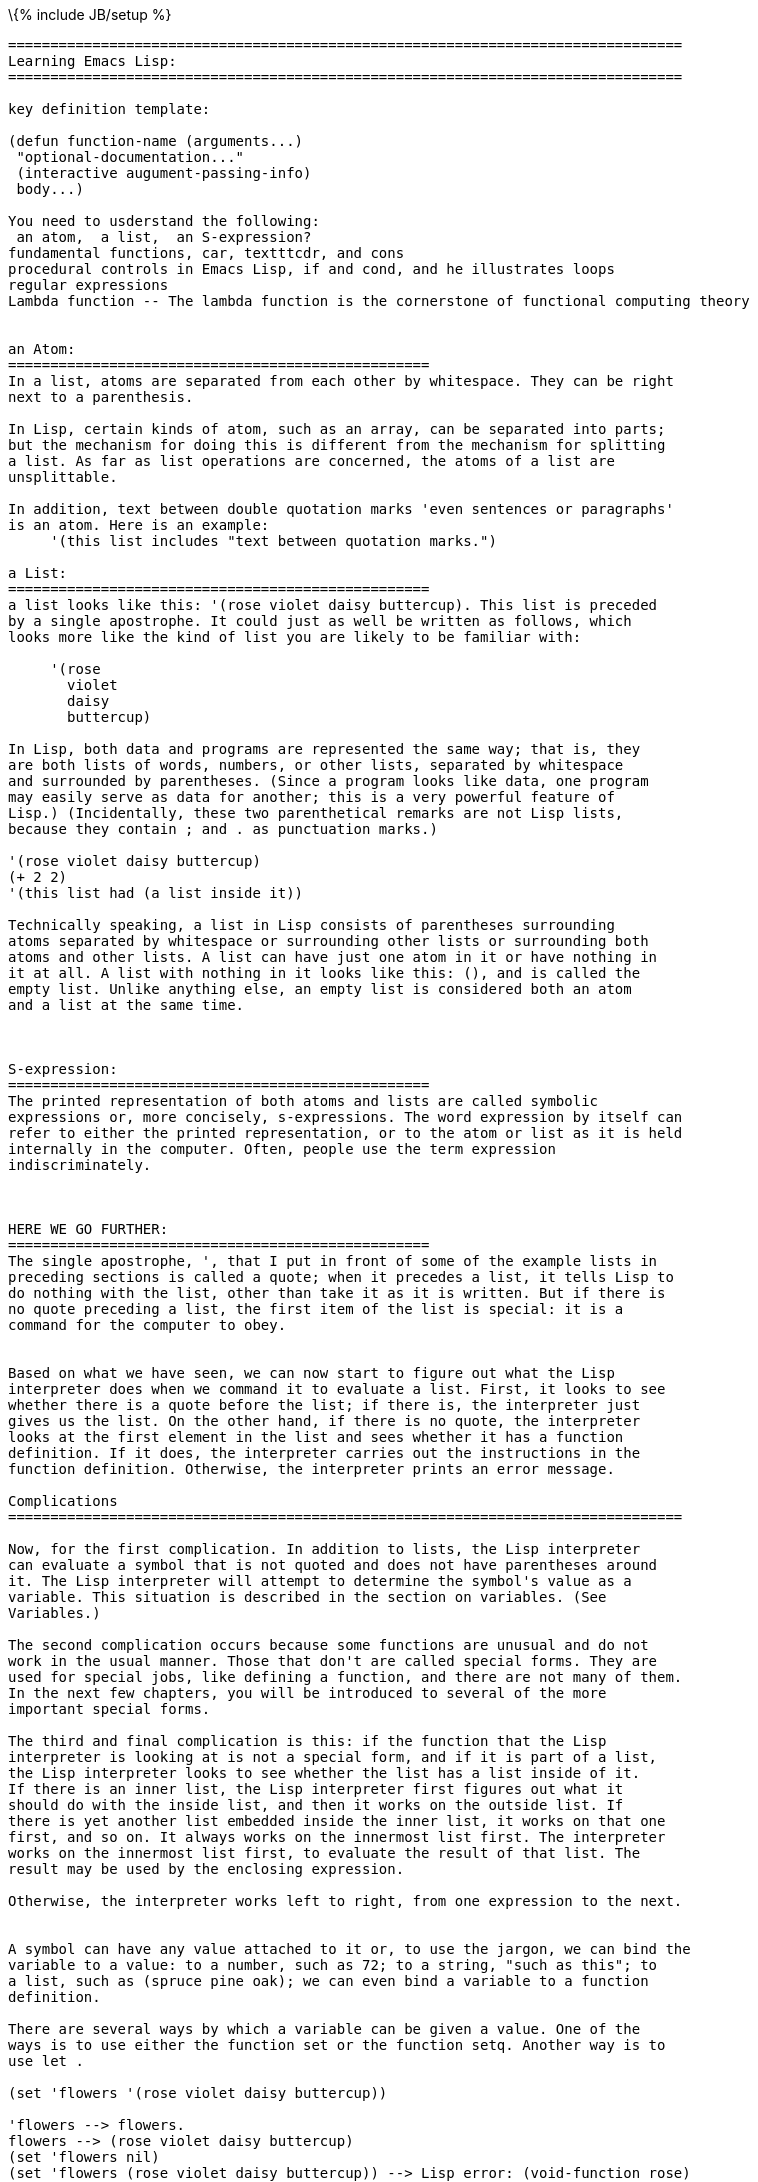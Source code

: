 \{% include JB/setup %}

------------------------------------------------------------------------------------------
================================================================================
Learning Emacs Lisp:
================================================================================

key definition template:

(defun function-name (arguments...)
 "optional-documentation..."
 (interactive augument-passing-info)
 body...)

You need to usderstand the following:
 an atom,  a list,  an S-expression?
fundamental functions, car, textttcdr, and cons
procedural controls in Emacs Lisp, if and cond, and he illustrates loops
regular expressions
Lambda function -- The lambda function is the cornerstone of functional computing theory


an Atom:
==================================================
In a list, atoms are separated from each other by whitespace. They can be right 
next to a parenthesis.

In Lisp, certain kinds of atom, such as an array, can be separated into parts; 
but the mechanism for doing this is different from the mechanism for splitting 
a list. As far as list operations are concerned, the atoms of a list are 
unsplittable.

In addition, text between double quotation marks 'even sentences or paragraphs' 
is an atom. Here is an example:
     '(this list includes "text between quotation marks.")

a List:
==================================================
a list looks like this: '(rose violet daisy buttercup). This list is preceded 
by a single apostrophe. It could just as well be written as follows, which 
looks more like the kind of list you are likely to be familiar with:

     '(rose
       violet
       daisy
       buttercup)

In Lisp, both data and programs are represented the same way; that is, they 
are both lists of words, numbers, or other lists, separated by whitespace 
and surrounded by parentheses. (Since a program looks like data, one program 
may easily serve as data for another; this is a very powerful feature of 
Lisp.) (Incidentally, these two parenthetical remarks are not Lisp lists, 
because they contain ; and . as punctuation marks.)

'(rose violet daisy buttercup)
(+ 2 2)
'(this list had (a list inside it))

Technically speaking, a list in Lisp consists of parentheses surrounding 
atoms separated by whitespace or surrounding other lists or surrounding both 
atoms and other lists. A list can have just one atom in it or have nothing in 
it at all. A list with nothing in it looks like this: (), and is called the 
empty list. Unlike anything else, an empty list is considered both an atom 
and a list at the same time.



S-expression:
==================================================
The printed representation of both atoms and lists are called symbolic 
expressions or, more concisely, s-expressions. The word expression by itself can
refer to either the printed representation, or to the atom or list as it is held
internally in the computer. Often, people use the term expression
indiscriminately.



HERE WE GO FURTHER:
==================================================
The single apostrophe, ', that I put in front of some of the example lists in
preceding sections is called a quote; when it precedes a list, it tells Lisp to 
do nothing with the list, other than take it as it is written. But if there is 
no quote preceding a list, the first item of the list is special: it is a 
command for the computer to obey.


Based on what we have seen, we can now start to figure out what the Lisp 
interpreter does when we command it to evaluate a list. First, it looks to see 
whether there is a quote before the list; if there is, the interpreter just 
gives us the list. On the other hand, if there is no quote, the interpreter 
looks at the first element in the list and sees whether it has a function 
definition. If it does, the interpreter carries out the instructions in the 
function definition. Otherwise, the interpreter prints an error message.

Complications
================================================================================

Now, for the first complication. In addition to lists, the Lisp interpreter
can evaluate a symbol that is not quoted and does not have parentheses around 
it. The Lisp interpreter will attempt to determine the symbol's value as a 
variable. This situation is described in the section on variables. (See 
Variables.)

The second complication occurs because some functions are unusual and do not 
work in the usual manner. Those that don't are called special forms. They are 
used for special jobs, like defining a function, and there are not many of them. 
In the next few chapters, you will be introduced to several of the more 
important special forms.

The third and final complication is this: if the function that the Lisp 
interpreter is looking at is not a special form, and if it is part of a list, 
the Lisp interpreter looks to see whether the list has a list inside of it. 
If there is an inner list, the Lisp interpreter first figures out what it 
should do with the inside list, and then it works on the outside list. If 
there is yet another list embedded inside the inner list, it works on that one 
first, and so on. It always works on the innermost list first. The interpreter 
works on the innermost list first, to evaluate the result of that list. The 
result may be used by the enclosing expression.

Otherwise, the interpreter works left to right, from one expression to the next.


A symbol can have any value attached to it or, to use the jargon, we can bind the
variable to a value: to a number, such as 72; to a string, "such as this"; to 
a list, such as (spruce pine oak); we can even bind a variable to a function 
definition.

There are several ways by which a variable can be given a value. One of the 
ways is to use either the function set or the function setq. Another way is to 
use let .

(set 'flowers '(rose violet daisy buttercup))

'flowers --> flowers.
flowers --> (rose violet daisy buttercup)
(set 'flowers nil)
(set 'flowers (rose violet daisy buttercup)) --> Lisp error: (void-function rose)
(set flowers '(rose violet daisy buttercup)) --> Lisp error: (setting-constant nil)

When you use set without quoting its first argument, the first argument is 
evaluated before anything else is done. If you did this and flowers did not have 
a value already, you would get an error message that the Symbol's value as variable 
is void; on the other hand, if flowers did return a value after it was evaluated, 
the set would attempt to set the value that was returned. There are situations where 
this is the right thing for the function to do; but such situations are rare.

The combination of set and a quoted first argument is so common that it has its 
own name: the special form setq.

(setq carnivores '(lion tiger leopard)) --> (lion tiger leopard)

With set, the expression would look like this:

(set 'carnivores '(lion tiger leopard)) --> (lion tiger leopard)

Also, setq can be used to assign different values to different variables. The 
first argument is bound to the value of the second argument, the third argument 
is bound to the value of the fourth argument, and so on.

(setq trees '(pine fir oak maple)
           herbivores '(gazelle antelope zebra))

trees --> (pine fir oak maple)
herbivores --> (gazelle antelope zebra)

     (setq counter 0)                ; Let's call this the initializer.
     (setq counter (+ counter 1))    ; This is the incrementer.
     counter                         ; This is the counter.


(concat "abc" "def") --> "abcdef"
(substring "The quick brown fox jumped." 16 19)  --> "fox"
(concat "The " (number-to-string (+ 2 fill-column)) " red foxes.") --> "The 72 red foxes."

Variable Number of Arguments:

(+) --> 0
(*) --> 1
(+ 3) --> 3
(* 5) --> 5
(+ 1 2 3 4) --> 10

Wrong Argument type:

(+ 2 'hello) --> Lisp error: (wrong-type-argument number-or-marker-p hello)

The message Function:

(message "This message appears in the echo area!")

If there are %d, %s in quoted string of characters, the message function does not print 
the %s etc.  as such, but looks to the argument that follows the string.

(message "The name of this buffer is: %s." (buffer-name))
(message "The value of fill-column is %d." fill-column)

     (message "There are %d %s in the office!"
              (- fill-column 14) "pink elephants")


     (message "He saw %d %s"
              (- fill-column 32)
              (concat "red "
                      (substring
                       "The quick brown foxes jumped." 16 21)
                      " leaping."))


(switch-to-buffer (other-buffer))

(format-time-string "%Y-%m-%d-%H-%M-%S")
(format-time-string "%H:%M")
(setq hour (format-time-string "%H"))
------------------------------------------------------------------------------------------

https://en.wikibooks.org/wiki/Common_Lisp/First_steps/Beginner_tutorial[Common
Lisp - Beginner Tutorial]
